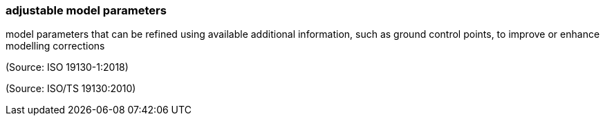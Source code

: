 === adjustable model parameters

model parameters that can be refined using available additional information, such as ground control points, to improve or enhance modelling corrections

(Source: ISO 19130-1:2018)

(Source: ISO/TS 19130:2010)

